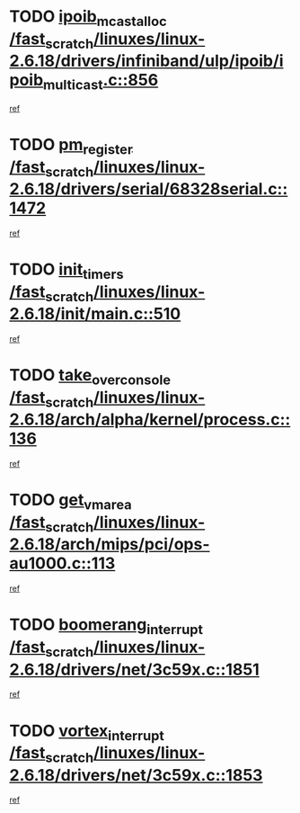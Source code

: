 * TODO [[view:/fast_scratch/linuxes/linux-2.6.18/drivers/infiniband/ulp/ipoib/ipoib_multicast.c::face=ovl-face1::linb=856::colb=12::cole=29][ipoib_mcast_alloc /fast_scratch/linuxes/linux-2.6.18/drivers/infiniband/ulp/ipoib/ipoib_multicast.c::856]]
[[view:/fast_scratch/linuxes/linux-2.6.18/drivers/infiniband/ulp/ipoib/ipoib_multicast.c::face=ovl-face2::linb=824::colb=1::cole=15][ref]]
* TODO [[view:/fast_scratch/linuxes/linux-2.6.18/drivers/serial/68328serial.c::face=ovl-face1::linb=1472::colb=20::cole=31][pm_register /fast_scratch/linuxes/linux-2.6.18/drivers/serial/68328serial.c::1472]]
[[view:/fast_scratch/linuxes/linux-2.6.18/drivers/serial/68328serial.c::face=ovl-face2::linb=1432::colb=1::cole=15][ref]]
* TODO [[view:/fast_scratch/linuxes/linux-2.6.18/init/main.c::face=ovl-face1::linb=510::colb=1::cole=12][init_timers /fast_scratch/linuxes/linux-2.6.18/init/main.c::510]]
[[view:/fast_scratch/linuxes/linux-2.6.18/init/main.c::face=ovl-face2::linb=469::colb=1::cole=18][ref]]
* TODO [[view:/fast_scratch/linuxes/linux-2.6.18/arch/alpha/kernel/process.c::face=ovl-face1::linb=136::colb=2::cole=19][take_over_console /fast_scratch/linuxes/linux-2.6.18/arch/alpha/kernel/process.c::136]]
[[view:/fast_scratch/linuxes/linux-2.6.18/arch/alpha/kernel/process.c::face=ovl-face2::linb=81::colb=1::cole=18][ref]]
* TODO [[view:/fast_scratch/linuxes/linux-2.6.18/arch/mips/pci/ops-au1000.c::face=ovl-face1::linb=113::colb=15::cole=26][get_vm_area /fast_scratch/linuxes/linux-2.6.18/arch/mips/pci/ops-au1000.c::113]]
[[view:/fast_scratch/linuxes/linux-2.6.18/arch/mips/pci/ops-au1000.c::face=ovl-face2::linb=95::colb=1::cole=15][ref]]
* TODO [[view:/fast_scratch/linuxes/linux-2.6.18/drivers/net/3c59x.c::face=ovl-face1::linb=1851::colb=4::cole=23][boomerang_interrupt /fast_scratch/linuxes/linux-2.6.18/drivers/net/3c59x.c::1851]]
[[view:/fast_scratch/linuxes/linux-2.6.18/drivers/net/3c59x.c::face=ovl-face2::linb=1849::colb=3::cole=17][ref]]
* TODO [[view:/fast_scratch/linuxes/linux-2.6.18/drivers/net/3c59x.c::face=ovl-face1::linb=1853::colb=4::cole=20][vortex_interrupt /fast_scratch/linuxes/linux-2.6.18/drivers/net/3c59x.c::1853]]
[[view:/fast_scratch/linuxes/linux-2.6.18/drivers/net/3c59x.c::face=ovl-face2::linb=1849::colb=3::cole=17][ref]]
